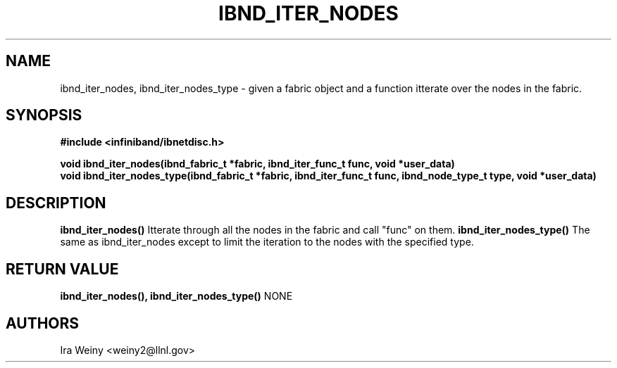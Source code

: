 .TH IBND_ITER_NODES 3  "July 25, 2008" "OpenIB" "OpenIB Programmer's Manual"
.SH "NAME"
ibnd_iter_nodes, ibnd_iter_nodes_type \- given a fabric object and a function itterate over the nodes in the fabric.

.SH "SYNOPSIS"
.nf
.B #include <infiniband/ibnetdisc.h>
.sp
.BI "void ibnd_iter_nodes(ibnd_fabric_t *fabric, ibnd_iter_func_t func, void *user_data)"
.BI "void ibnd_iter_nodes_type(ibnd_fabric_t *fabric, ibnd_iter_func_t func, ibnd_node_type_t type, void *user_data)"

.SH "DESCRIPTION"
.B ibnd_iter_nodes()
Itterate through all the nodes in the fabric and call "func" on them.
.B ibnd_iter_nodes_type()
The same as ibnd_iter_nodes except to limit the iteration to the nodes with the specified type.

.SH "RETURN VALUE"
.B ibnd_iter_nodes(), ibnd_iter_nodes_type()
NONE

.SH "AUTHORS"
.TP
Ira Weiny <weiny2@llnl.gov>
